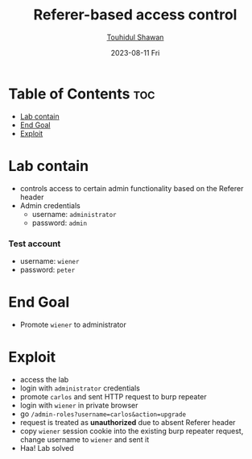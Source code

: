 #+title: Referer-based access control
#+author: [[https://github.com/touhidulshawan][Touhidul Shawan]]
#+description: Access Control Labs from Portswigger
#+date: 2023-08-11 Fri
#+options: toc:2

* Table of Contents :toc:
- [[#lab-contain][Lab contain]]
- [[#end-goal][End Goal]]
- [[#exploit][Exploit]]

* Lab contain
- controls access to certain admin functionality based on the Referer header
- Admin credentials
  - username: =administrator=
  - password: =admin=
*** Test account
       - username: =wiener=
       - password: =peter=
* End Goal
- Promote =wiener= to administrator
* Exploit
- access the lab
- login with =administrator= credentials
- promote =carlos= and sent HTTP request to burp repeater
- login with =wiener= in private browser
- go =/admin-roles?username=carlos&action=upgrade=
- request is treated as *unauthorized* due to absent Referer header
- copy =wiener= session cookie into the existing burp repeater request, change username to =wiener= and sent it
- Haa! Lab solved

